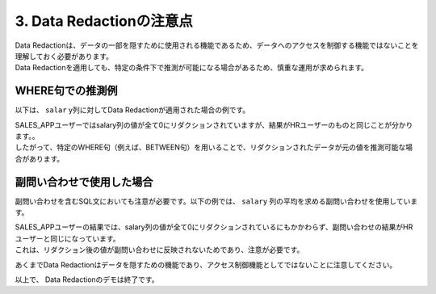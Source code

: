##########################################
3. Data Redactionの注意点
##########################################

| Data Redactionは、データの一部を隠すために使用される機能であるため、データへのアクセスを制御する機能ではないことを理解しておく必要があります。
| Data Redactionを適用しても、特定の条件下で推測が可能になる場合があるため、慎重な運用が求められます。


*****************************************
WHERE句での推測例
*****************************************

以下は、 ``salar`` y列に対してData Redactionが適用された場合の例です。


.. code-block:: sql
    :caption: HRユーザーがクエリを実行した場合:

    SQL> show user
    USER is "HR"
    SQL> set pages 500
    SQL> select first_name, salary, commission_pct from employees where salary > 10000;

    FIRST_NAME               SALARY COMMISSION_PCT
    -------------------- ---------- --------------
    Steven                    24000
    Neena                     17000
    Lex                       17000
    Nancy                     12008
    Den                       11000
    John                      14000             .4
    Karen                     13500             .3
    Alberto                   12000             .3
    Gerald                    11000             .3
    Eleni                     10500             .2
    Clara                     10500            .25
    Lisa                      11500            .25
    Ellen                     11000             .3
    Michael                   13000
    Shelley                   12008

    15 rows selected.


.. code-block:: sql
    :caption: SALES_APPユーザーが同じクエリを実行した場合:

    SQL> show user
    USER is "SALES_APP"
    SQL> set pages 500
    SQL> select first_name, salary, commission_pct from hr.employees where salary > 10000;

    FIRST_NAME               SALARY COMMISSION_PCT
    -------------------- ---------- --------------
    Steven                        0
    Neena                         0
    Lex                           0
    Nancy                         0
    Den                           0
    John                          0              0
    Karen                         0              0
    Alberto                       0              0
    Gerald                        0              0
    Eleni                         0              0
    Clara                         0              0
    Lisa                          0              0
    Ellen                         0              0
    Michael                       0
    Shelley                       0

    15 rows selected.

| SALES_APPユーザーではsalary列の値が全て0にリダクションされていますが、結果がHRユーザーのものと同じことが分かります。。
| したがって、特定のWHERE句（例えば、BETWEEN句）を用いることで、リダクションされたデータが元の値を推測可能な場合があります。


*****************************************
副問い合わせで使用した場合
*****************************************

副問い合わせを含むSQL文においても注意が必要です。以下の例では、 ``salary`` 列の平均を求める副問い合わせを使用しています。

.. code-block:: sql
    :caption: HRユーザーの場合

    select first_name, salary from employees where salary > (select avg(salary) from employees);

    SQL> select first_name, salary from employees where salary > (select avg(salary) from employees);

    FIRST_NAME               SALARY
    -------------------- ----------
    Steven                    24000
    Neena                     17000
    Lex                       17000
    Alexander                  9000
    Nancy                     12008
    Daniel                     9000
    ...
    Jack                       8400
    Kimberely                  7000
    Michael                   13000
    Susan                      6500
    Hermann                   10000
    Shelley                   12008
    William                    8300

    51 rows selected.


.. code-block:: sql
    :caption: SALES_APPユーザーの場合

    SELECT employee_id, first_name, last_name, salary FROM hr.employees WHERE salary > (SELECT AVG(salary) FROM hr.employees);

    select first_name, salary from hr.employees where salary > (select avg(salary) from hr.employees);


    SQL> select first_name, salary from hr.employees where salary > (select avg(salary) from hr.employees);

    FIRST_NAME               SALARY
    -------------------- ----------
    Steven                        0
    Neena                         0
    Lex                           0
    Alexander                     0
    Nancy                         0
    Daniel                        0
    ...
    Jack                          0
    Kimberely                     0
    Michael                       0
    Susan                         0
    Hermann                       0
    Shelley                       0
    William                       0

    51 rows selected.

| SALES_APPユーザーの結果では、salary列の値が全て0にリダクションされているにもかかわらず、副問い合わせの結果がHRユーザーと同じになっています。
| これは、リダクション後の値が副問い合わせに反映されないためであり、注意が必要です。


あくまでData Redactionはデータを隠すための機能であり、アクセス制御機能としてではないことに注意してください。

以上で、 Data Redactionのデモは終了です。